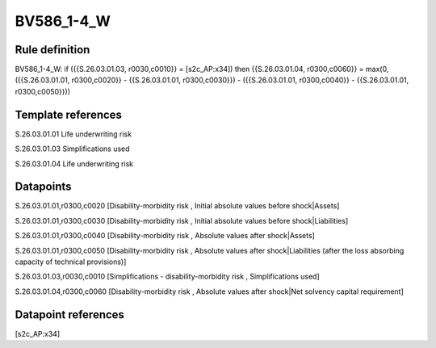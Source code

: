 ===========
BV586_1-4_W
===========

Rule definition
---------------

BV586_1-4_W: if ({{S.26.03.01.03, r0030,c0010}} = [s2c_AP:x34]) then {{S.26.03.01.04, r0300,c0060}} = max(0, ({{S.26.03.01.01, r0300,c0020}} - {{S.26.03.01.01, r0300,c0030}}) - ({{S.26.03.01.01, r0300,c0040}} - {{S.26.03.01.01, r0300,c0050}}))


Template references
-------------------

S.26.03.01.01 Life underwriting risk

S.26.03.01.03 Simplifications used

S.26.03.01.04 Life underwriting risk


Datapoints
----------

S.26.03.01.01,r0300,c0020 [Disability-morbidity risk , Initial absolute values before shock|Assets]

S.26.03.01.01,r0300,c0030 [Disability-morbidity risk , Initial absolute values before shock|Liabilities]

S.26.03.01.01,r0300,c0040 [Disability-morbidity risk , Absolute values after shock|Assets]

S.26.03.01.01,r0300,c0050 [Disability-morbidity risk , Absolute values after shock|Liabilities (after the loss absorbing capacity of technical provisions)]

S.26.03.01.03,r0030,c0010 [Simplifications - disability-morbidity risk , Simplifications used]

S.26.03.01.04,r0300,c0060 [Disability-morbidity risk , Absolute values after shock|Net solvency capital requirement]



Datapoint references
--------------------

[s2c_AP:x34]